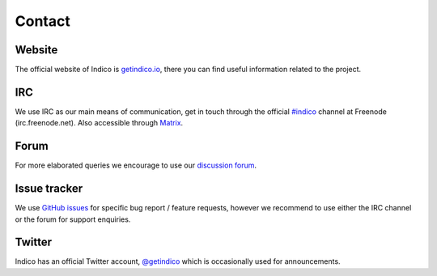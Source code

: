 Contact
=======

Website
+++++++

The official website of Indico is `getindico.io <https://getindico.io>`_, there you can find useful information related to the project.

IRC
+++

We use IRC as our main means of communication, get in touch through the official `#indico <https://webchat.freenode.net/?channels=indico>`_ channel at Freenode (irc.freenode.net). Also accessible through `Matrix <https://riot.im/app/#/room/#indico:matrix.org>`_.

Forum
+++++

For more elaborated queries we encourage to use our `discussion forum <https://talk.getindico.io>`_.

Issue tracker
+++++++++++++

We use `GitHub issues <https://github.com/indico/indico/issues>`_ for specific bug report / feature requests, however we recommend to use either the IRC channel or the forum for support enquiries.

Twitter
+++++++

Indico has an official Twitter account, `@getindico <https://twitter.com/getindico>`_ which is occasionally used for announcements.


